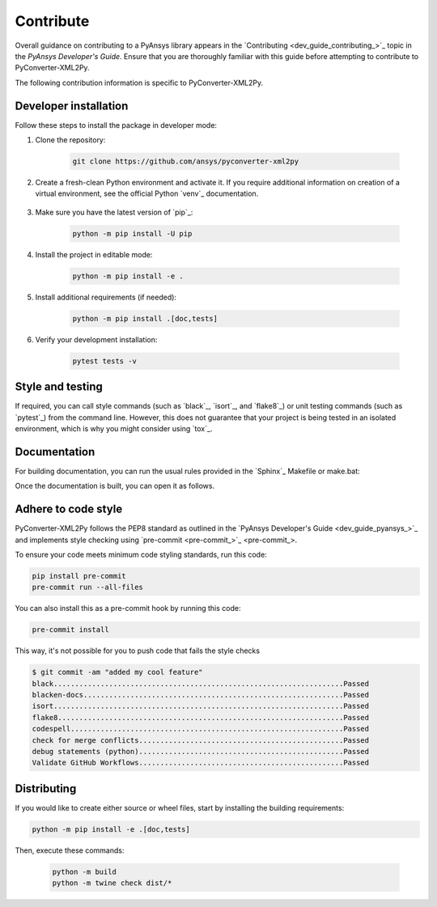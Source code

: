 .. _ref_contributing:

Contribute
==========

Overall guidance on contributing to a PyAnsys library appears in the
`Contributing <dev_guide_contributing_>`_ topic
in the *PyAnsys Developer's Guide*. Ensure that you are thoroughly familiar
with this guide before attempting to contribute to PyConverter-XML2Py.

The following contribution information is specific to PyConverter-XML2Py.

Developer installation
-----------------------

Follow these steps to install the package in developer mode:

#. Clone the repository:

    .. code:: bash

        git clone https://github.com/ansys/pyconverter-xml2py

#. Create a fresh-clean Python environment and activate it. If you require
   additional information on creation of a virtual environment, see the
   official Python `venv`_ documentation.

    .. tab-set::

      .. tab-item:: Linux
        :sync: linux

        ::

          python -m venv venv
          source venv/bin/activate

      .. tab-item:: macOS
        :sync: macos

        ::

          python -m venv venv
          source venv/bin/activate

      .. tab-item:: Windows
        :sync: windows

        ::

          python -m venv venv
          .\venv\Scripts\activate


#. Make sure you have the latest version of `pip`_:

    .. code:: bash

        python -m pip install -U pip

#. Install the project in editable mode:

    .. code:: bash

        python -m pip install -e .

#. Install additional requirements (if needed):

     .. code:: bash

        python -m pip install .[doc,tests]

#. Verify your development installation:

    .. code:: bash

        pytest tests -v


Style and testing
-----------------

If required, you can call style commands (such as `black`_, `isort`_,
and `flake8`_) or unit testing commands (such as `pytest`_) from the command line.
However, this does not guarantee that your project is being tested in an isolated
environment, which is why you might consider using `tox`_.


Documentation
-------------

For building documentation, you can run the usual rules provided in the
`Sphinx`_ Makefile or make.bat:

.. tab-set::

  .. tab-item:: Makefile

    ::

      python -m pip install .[doc]
      make -C doc/ html


  .. tab-item:: make.bat

    ::

      python -m pip install .[doc]
      .\doc\make.bat html

Once the documentation is built, you can open it as follows.

.. tab-set::

  .. tab-item:: Linux
      :sync: linux

      By running the command: 
      ::

        your_browser_name doc/html/index.html

  .. tab-item:: macOS
      :sync: macos

      By opening the documentation, which you do by going to the ``doc/html`` directory
      and opening the ``index.html`` file.

  .. tab-item:: Windows
      :sync: windows

      By opening the documentation, which you do by going to the ``doc/html`` directory
      and opening the ``index.html`` file.


Adhere to code style
--------------------

PyConverter-XML2Py follows the PEP8 standard as outlined in the `PyAnsys Developer's Guide
<dev_guide_pyansys_>`_ and implements style checking using
`pre-commit <pre-commit_>`_.

To ensure your code meets minimum code styling standards, run this code:

.. code:: console

  pip install pre-commit
  pre-commit run --all-files

You can also install this as a pre-commit hook by running this code:

.. code:: console

  pre-commit install


This way, it's not possible for you to push code that fails the style checks

.. code:: text

  $ git commit -am "added my cool feature"
  black....................................................................Passed
  blacken-docs.............................................................Passed
  isort....................................................................Passed
  flake8...................................................................Passed
  codespell................................................................Passed
  check for merge conflicts................................................Passed
  debug statements (python)................................................Passed
  Validate GitHub Workflows................................................Passed


Distributing
------------

If you would like to create either source or wheel files, start by installing
the building requirements:

.. code:: bash

    python -m pip install -e .[doc,tests]

Then, execute these commands:

    .. code:: bash

        python -m build
        python -m twine check dist/*
